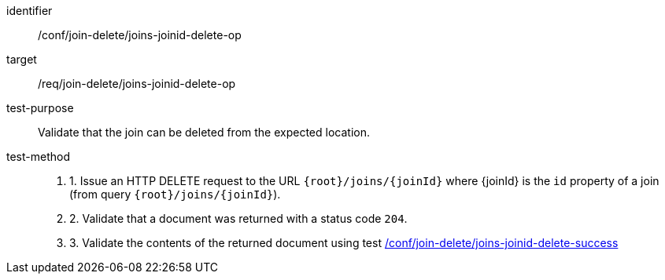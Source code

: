 [[ats_join_delete_joins-joinid-delete-op]]
[abstract_test]
====
[%metadata]
identifier:: /conf/join-delete/joins-joinid-delete-op
target:: /req/join-delete/joins-joinid-delete-op
test-purpose:: Validate that the join can be deleted from the expected location.
test-method::
+
--
. 1. Issue an HTTP DELETE request to the URL `{root}/joins/{joinId}` where {joinId} is the `id` property of a join (from query `{root}/joins/{joinId}`).
. 2. Validate that a document was returned with a status code `204`.
. 3. Validate the contents of the returned document using test <<ats_join_delete_joins-joinid-delete-success, /conf/join-delete/joins-joinid-delete-success>>
--
====